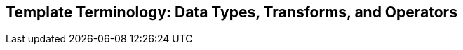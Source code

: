 
Template Terminology: Data Types, Transforms, and Operators
------------------------------------------------------------










